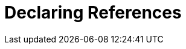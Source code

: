 = Declaring References
:index-group: Unrevised
:jbake-date: 2018-12-05
:jbake-type: page
:jbake-status: published
